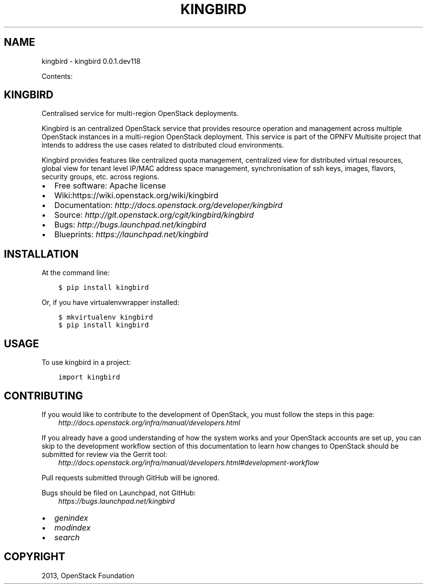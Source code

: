 .\" Man page generated from reStructuredText.
.
.TH "KINGBIRD" "1" "November 05, 2015" "0.0.1.dev118" "kingbird"
.SH NAME
kingbird \- kingbird 0.0.1.dev118
.
.nr rst2man-indent-level 0
.
.de1 rstReportMargin
\\$1 \\n[an-margin]
level \\n[rst2man-indent-level]
level margin: \\n[rst2man-indent\\n[rst2man-indent-level]]
-
\\n[rst2man-indent0]
\\n[rst2man-indent1]
\\n[rst2man-indent2]
..
.de1 INDENT
.\" .rstReportMargin pre:
. RS \\$1
. nr rst2man-indent\\n[rst2man-indent-level] \\n[an-margin]
. nr rst2man-indent-level +1
.\" .rstReportMargin post:
..
.de UNINDENT
. RE
.\" indent \\n[an-margin]
.\" old: \\n[rst2man-indent\\n[rst2man-indent-level]]
.nr rst2man-indent-level -1
.\" new: \\n[rst2man-indent\\n[rst2man-indent-level]]
.in \\n[rst2man-indent\\n[rst2man-indent-level]]u
..
.sp
Contents:
.SH KINGBIRD
.sp
Centralised service for multi\-region OpenStack deployments.
.sp
Kingbird is an centralized OpenStack service that provides resource operation
and management across multiple OpenStack instances in a multi\-region OpenStack
deployment. This service is part of the OPNFV Multisite project that intends
to address the use cases related to distributed cloud environments.
.sp
Kingbird provides features like centralized quota management, centralized view
for distributed virtual resources, global view for tenant level IP/MAC address
space management, synchronisation of ssh keys, images, flavors, security
groups, etc. across regions.
.INDENT 0.0
.IP \(bu 2
Free software: Apache license
.IP \(bu 2
Wiki:https://wiki.openstack.org/wiki/kingbird
.IP \(bu 2
Documentation: \fI\%http://docs.openstack.org/developer/kingbird\fP
.IP \(bu 2
Source: \fI\%http://git.openstack.org/cgit/kingbird/kingbird\fP
.IP \(bu 2
Bugs: \fI\%http://bugs.launchpad.net/kingbird\fP
.IP \(bu 2
Blueprints: \fI\%https://launchpad.net/kingbird\fP
.UNINDENT
.SH INSTALLATION
.sp
At the command line:
.INDENT 0.0
.INDENT 3.5
.sp
.nf
.ft C
$ pip install kingbird
.ft P
.fi
.UNINDENT
.UNINDENT
.sp
Or, if you have virtualenvwrapper installed:
.INDENT 0.0
.INDENT 3.5
.sp
.nf
.ft C
$ mkvirtualenv kingbird
$ pip install kingbird
.ft P
.fi
.UNINDENT
.UNINDENT
.SH USAGE
.sp
To use kingbird in a project:
.INDENT 0.0
.INDENT 3.5
.sp
.nf
.ft C
import kingbird
.ft P
.fi
.UNINDENT
.UNINDENT
.SH CONTRIBUTING
.sp
If you would like to contribute to the development of OpenStack, you must
follow the steps in this page:
.INDENT 0.0
.INDENT 3.5
\fI\%http://docs.openstack.org/infra/manual/developers.html\fP
.UNINDENT
.UNINDENT
.sp
If you already have a good understanding of how the system works and your
OpenStack accounts are set up, you can skip to the development workflow
section of this documentation to learn how changes to OpenStack should be
submitted for review via the Gerrit tool:
.INDENT 0.0
.INDENT 3.5
\fI\%http://docs.openstack.org/infra/manual/developers.html#development\-workflow\fP
.UNINDENT
.UNINDENT
.sp
Pull requests submitted through GitHub will be ignored.
.sp
Bugs should be filed on Launchpad, not GitHub:
.INDENT 0.0
.INDENT 3.5
\fI\%https://bugs.launchpad.net/kingbird\fP
.UNINDENT
.UNINDENT
.INDENT 0.0
.IP \(bu 2
\fIgenindex\fP
.IP \(bu 2
\fImodindex\fP
.IP \(bu 2
\fIsearch\fP
.UNINDENT
.SH COPYRIGHT
2013, OpenStack Foundation
.\" Generated by docutils manpage writer.
.
